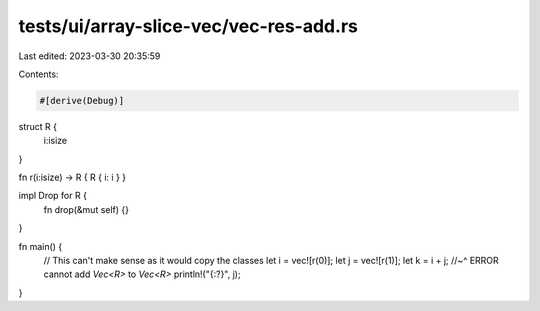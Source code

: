 tests/ui/array-slice-vec/vec-res-add.rs
=======================================

Last edited: 2023-03-30 20:35:59

Contents:

.. code-block:: rs

    #[derive(Debug)]
struct R {
  i:isize
}

fn r(i:isize) -> R { R { i: i } }

impl Drop for R {
    fn drop(&mut self) {}
}

fn main() {
    // This can't make sense as it would copy the classes
    let i = vec![r(0)];
    let j = vec![r(1)];
    let k = i + j;
    //~^ ERROR cannot add `Vec<R>` to `Vec<R>`
    println!("{:?}", j);
}


